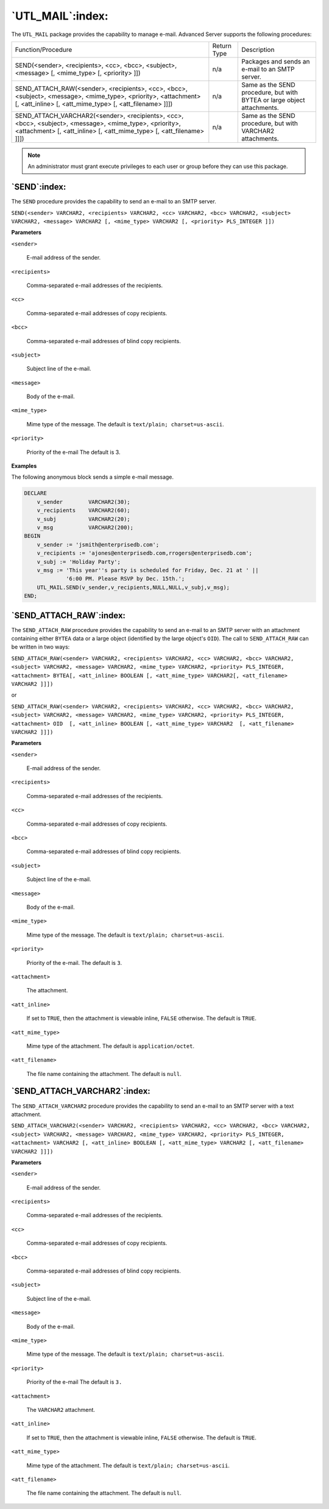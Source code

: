 .. raw:: latex

   \newpage

=================
`UTL_MAIL`:index:
=================

The ``UTL_MAIL`` package provides the capability to manage e-mail. Advanced
Server supports the following procedures:

+--------------------------------------------------------------------------------------------------------------------------------------------------------------------------------------------+---------------+---------------------------------------------------------------------------+
| Function/Procedure                                                                                                                                                                         | Return Type   | Description                                                               |
+--------------------------------------------------------------------------------------------------------------------------------------------------------------------------------------------+---------------+---------------------------------------------------------------------------+
| SEND(<sender>, <recipients>, <cc>, <bcc>, <subject>, <message> [, <mime_type> [, <priority> ]])                                                                                            | n/a           | Packages and sends an e-mail to an SMTP server.                           |
+--------------------------------------------------------------------------------------------------------------------------------------------------------------------------------------------+---------------+---------------------------------------------------------------------------+
| SEND_ATTACH_RAW(<sender>, <recipients>, <cc>, <bcc>, <subject>, <message>, <mime_type>, <priority>, <attachment> [, <att_inline> [, <att_mime_type> [, <att_filename> ]]])                 | n/a           | Same as the SEND procedure, but with BYTEA or large object attachments.   |
+--------------------------------------------------------------------------------------------------------------------------------------------------------------------------------------------+---------------+---------------------------------------------------------------------------+
| SEND_ATTACH_VARCHAR2(<sender>, <recipients>, <cc>, <bcc>, <subject>, <message>, <mime_type>, <priority>, <attachment> [, <att_inline> [, <att_mime_type> [, <att_filename> ]]])            | n/a           | Same as the SEND procedure, but with VARCHAR2 attachments.                |
+--------------------------------------------------------------------------------------------------------------------------------------------------------------------------------------------+---------------+---------------------------------------------------------------------------+

.. Note:: An administrator must grant execute privileges to each user or group before they can use this package.

.. raw:: latex

   \newpage

`SEND`:index:
-------------

The ``SEND`` procedure provides the capability to send an e-mail to an SMTP
server.

``SEND(<sender> VARCHAR2, <recipients> VARCHAR2, <cc> VARCHAR2, <bcc> VARCHAR2, <subject> VARCHAR2, <message> VARCHAR2 [, <mime_type> VARCHAR2 [, <priority> PLS_INTEGER ]])``

**Parameters**

``<sender>``

    E-mail address of the sender.

``<recipients>``

    Comma-separated e-mail addresses of the recipients.

``<cc>``

    Comma-separated e-mail addresses of copy recipients.

``<bcc>``

    Comma-separated e-mail addresses of blind copy recipients.

``<subject>``

    Subject line of the e-mail.

``<message>``

    Body of the e-mail.

``<mime_type>``

    Mime type of the message. The default is ``text/plain; charset=us-ascii``.

``<priority>``

    Priority of the e-mail The default is 3.

**Examples**

The following anonymous block sends a simple e-mail message.

.. code-block:: text

    DECLARE
        v_sender        VARCHAR2(30);
        v_recipients    VARCHAR2(60);
        v_subj          VARCHAR2(20);
        v_msg           VARCHAR2(200);
    BEGIN
        v_sender := 'jsmith@enterprisedb.com';
        v_recipients := 'ajones@enterprisedb.com,rrogers@enterprisedb.com';
        v_subj := 'Holiday Party';
        v_msg := 'This year''s party is scheduled for Friday, Dec. 21 at ' ||
                 '6:00 PM. Please RSVP by Dec. 15th.';
        UTL_MAIL.SEND(v_sender,v_recipients,NULL,NULL,v_subj,v_msg);
    END;

.. raw:: latex

   \newpage

`SEND_ATTACH_RAW`:index:
------------------------

The ``SEND_ATTACH_RAW`` procedure provides the capability to send an
e-mail to an SMTP server with an attachment containing either ``BYTEA`` data
or a large object (identified by the large object's ``OID``). The call to
``SEND_ATTACH_RAW`` can be written in two ways:

``SEND_ATTACH_RAW(<sender> VARCHAR2, <recipients> VARCHAR2, <cc> VARCHAR2, <bcc> VARCHAR2, <subject> VARCHAR2, <message> VARCHAR2, <mime_type> VARCHAR2, <priority> PLS_INTEGER, <attachment> BYTEA[, <att_inline> BOOLEAN [, <att_mime_type> VARCHAR2[, <att_filename> VARCHAR2 ]]])``

or 

``SEND_ATTACH_RAW(<sender> VARCHAR2, <recipients> VARCHAR2, <cc> VARCHAR2, <bcc> VARCHAR2, <subject> VARCHAR2, <message> VARCHAR2, <mime_type> VARCHAR2, <priority> PLS_INTEGER, <attachment> OID  [, <att_inline> BOOLEAN [, <att_mime_type> VARCHAR2  [, <att_filename> VARCHAR2 ]]])``

**Parameters**

``<sender>``

    E-mail address of the sender.

``<recipients>``

    Comma-separated e-mail addresses of the recipients.

``<cc>``

    Comma-separated e-mail addresses of copy recipients.

``<bcc>``

    Comma-separated e-mail addresses of blind copy recipients.

``<subject>``

    Subject line of the e-mail.

``<message>``

    Body of the e-mail.

``<mime_type>``

    Mime type of the message. The default is ``text/plain; charset=us-ascii``.
    
.. raw:: latex

   \newpage

``<priority>``

    Priority of the e-mail. The default is ``3``.

``<attachment>``

    The attachment.

``<att_inline>``

    If set to ``TRUE``, then the attachment is viewable inline, ``FALSE`` otherwise.
    The default is ``TRUE``.

``<att_mime_type>``

    Mime type of the attachment. The default is ``application/octet``.

``<att_filename>``

    The file name containing the attachment. The default is ``null``.

.. raw:: latex

   \newpage

`SEND_ATTACH_VARCHAR2`:index:
-----------------------------

The ``SEND_ATTACH_VARCHAR2`` procedure provides the capability to send an
e-mail to an SMTP server with a text attachment.

``SEND_ATTACH_VARCHAR2(<sender> VARCHAR2, <recipients> VARCHAR2, <cc> VARCHAR2, <bcc> VARCHAR2, <subject> VARCHAR2, <message> VARCHAR2, <mime_type> VARCHAR2, <priority> PLS_INTEGER, <attachment> VARCHAR2 [, <att_inline> BOOLEAN [, <att_mime_type> VARCHAR2 [, <att_filename> VARCHAR2 ]]])``

**Parameters**

``<sender>``

    E-mail address of the sender.

``<recipients>``

    Comma-separated e-mail addresses of the recipients.

``<cc>``

    Comma-separated e-mail addresses of copy recipients.

``<bcc>``

    Comma-separated e-mail addresses of blind copy recipients.

``<subject>``

    Subject line of the e-mail.

``<message>``

    Body of the e-mail.

``<mime_type>``

    Mime type of the message. The default is ``text/plain; charset=us-ascii``.

``<priority>``

    Priority of the e-mail The default is ``3.``

``<attachment>``

    The ``VARCHAR2`` attachment.

``<att_inline>``

    If set to ``TRUE``, then the attachment is viewable inline, ``FALSE`` otherwise.
    The default is ``TRUE``.

``<att_mime_type>``

    Mime type of the attachment. The default is ``text/plain;
    charset=us-ascii``.

``<att_filename>``

    The file name containing the attachment. The default is ``null``.
